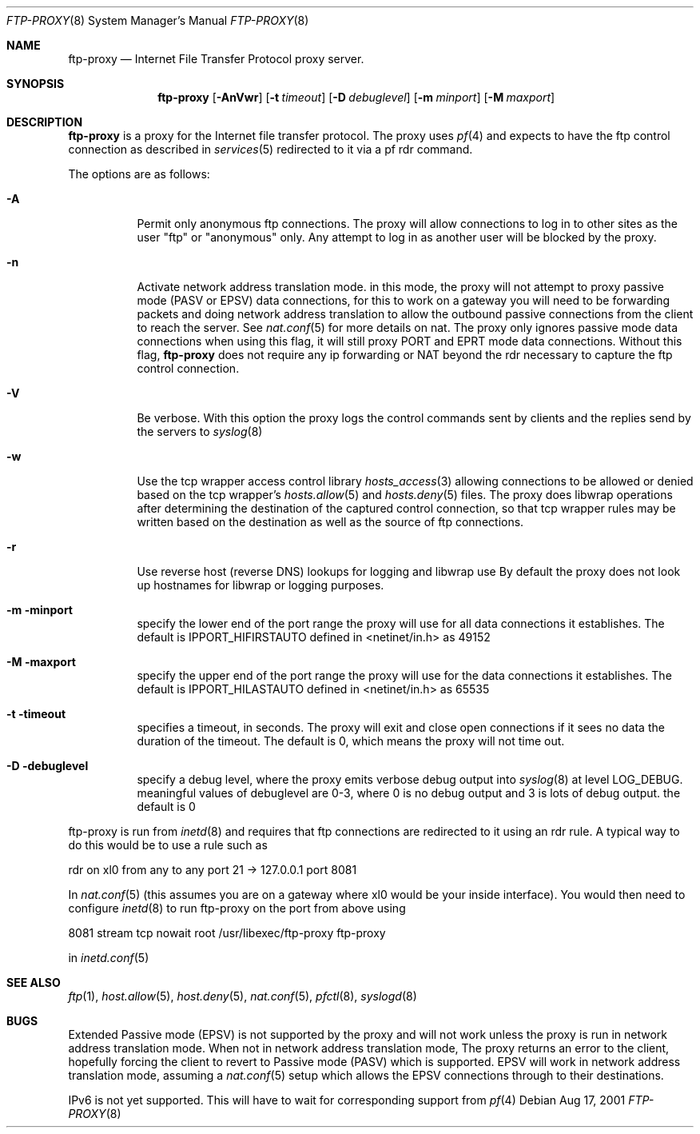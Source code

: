 .\"	$OpenBSD: ftp-proxy.8,v 1.1 2001/08/19 04:11:11 beck Exp $
.\"
.\" Copyright (c) 1996-2001
.\"	Obtuse Systems Corporation, All rights reserved.
.\"
.\" Redistribution and use in source and binary forms, with or without
.\" modification, are permitted provided that the following conditions
.\" are met:
.\" 1. Redistributions of source code must retain the above copyright
.\"    notice, this list of conditions and the following disclaimer.
.\" 2. Redistributions in binary form must reproduce the above copyright
.\"    notice, this list of conditions and the following disclaimer in the
.\"    documentation and/or other materials provided with the distribution.
.\" 3. Neither the name of the University nor the names of its contributors
.\"    may be used to endorse or promote products derived from this software
.\"    without specific prior written permission.
.\"
.\" THIS SOFTWARE IS PROVIDED BY OBTUSE SYSTEMS AND CONTRIBUTORS ``AS IS'' AND
.\" ANY EXPRESS OR IMPLIED WARRANTIES, INCLUDING, BUT NOT LIMITED TO, THE
.\" IMPLIED WARRANTIES OF MERCHANTABILITY AND FITNESS FOR A PARTICULAR PURPOSE
.\" ARE DISCLAIMED.  IN NO EVENT SHALL OBTUSE OR CONTRIBUTORS BE LIABLE
.\" FOR ANY DIRECT, INDIRECT, INCIDENTAL, SPECIAL, EXEMPLARY, OR CONSEQUENTIAL
.\" DAMAGES (INCLUDING, BUT NOT LIMITED TO, PROCUREMENT OF SUBSTITUTE GOODS
.\" OR SERVICES; LOSS OF USE, DATA, OR PROFITS; OR BUSINESS INTERRUPTION)
.\" HOWEVER CAUSED AND ON ANY THEORY OF LIABILITY, WHETHER IN CONTRACT, STRICT
.\" LIABILITY, OR TORT (INCLUDING NEGLIGENCE OR OTHERWISE) ARISING IN ANY WAY
.\" OUT OF THE USE OF THIS SOFTWARE, EVEN IF ADVISED OF THE POSSIBILITY OF
.\" SUCH DAMAGE.
.\"
.Dd Aug 17, 2001
.Dt FTP-PROXY 8
.Os
.Sh NAME
.Nm ftp-proxy
.Nd
Internet File Transfer Protocol proxy server.
.Sh SYNOPSIS
.Nm ftp-proxy
.Op Fl AnVwr
.Op Fl t Ar timeout
.Op Fl D Ar debuglevel
.Op Fl m Ar minport
.Op Fl M Ar maxport
.Sh DESCRIPTION
.Nm
is a proxy for the Internet file transfer protocol.
The proxy uses 
.Xr pf 4
and expects to have the ftp control connection as described in
.Xr services 5
redirected to it via a pf rdr command.
.Pp
The options are as follows:
.Bl -tag -width Ds
.It Fl A
Permit only anonymous ftp connections. The proxy will allow connections
to log in to other sites as the user "ftp" or "anonymous" only. Any
attempt to log in as another user will be blocked by the proxy.
.It Fl n
Activate network address translation mode. in this mode, the proxy
will not attempt to proxy passive mode (PASV or EPSV) data connections, 
for this to work on a gateway you will need to be forwarding packets
and doing network address translation to allow the outbound passive
connections from the client to reach the server. See
.Xr nat.conf 5
for more details on nat. The proxy only ignores passive mode data connections
when using this flag, it will still proxy PORT and EPRT mode data connections.
Without this flag,
.Nm ftp-proxy
does not require any ip forwarding or NAT beyond the rdr necessary to
capture the ftp control connection. 
.It Fl V
Be verbose. With this option the proxy logs the control commands
sent by clients and the replies send by the servers to 
.Xr syslog 8 
.It Fl w
Use the tcp wrapper access control library 
.Xr hosts_access 3
allowing connections to be allowed or denied based on the tcp wrapper's
.Xr hosts.allow 5
and  
.Xr hosts.deny 5
files. The proxy does libwrap operations after determining the destination
of the captured control connection, so that tcp wrapper rules may
be written based on the destination as well as the source of ftp connections.
.It Fl r
Use reverse host (reverse DNS) lookups for logging and libwrap use
By default the proxy does not look up hostnames for libwrap or logging
purposes.
.It Fl m minport
specify the lower end of the port range the proxy will use for all
data connections it establishes. The default is
.Ev IPPORT_HIFIRSTAUTO
defined in <netinet/in.h>
as 49152
.It Fl M maxport
specify the upper end of the port range the proxy will use for the
data connections it establishes. The default is
.Ev IPPORT_HILASTAUTO
defined in <netinet/in.h>
as 65535
.It Fl t timeout
specifies a timeout, in seconds. The proxy will exit
and close open connections if it sees no data the duration of
the timeout. The default is 0, which means the proxy will not time out.
.It Fl D debuglevel
specify a debug level, where the proxy emits verbose debug output
into 
.Xr syslog 8
at level LOG_DEBUG. meaningful values of debuglevel are 0-3, where 0
is no debug output and 3 is lots of debug output. the default is 0
.El
.Pp
ftp-proxy is run from 
.Xr inetd 8
and requires that ftp connections are redirected to it using an rdr
rule. A typical way to do this would be to use a rule such as
.Pp
rdr on xl0 from any to any port 21 -> 127.0.0.1 port 8081
.Pp
In 
.Xr nat.conf 5
(this assumes you are on a gateway where xl0 would be your inside interface).
You would then need to configure
.Xr inetd 8
to run ftp-proxy on the port from above
using
.Pp
8081 stream tcp nowait root /usr/libexec/ftp-proxy ftp-proxy
.Pp
in 
.Xr inetd.conf 5
.Sh SEE ALSO
.Xr ftp 1 ,
.Xr host.allow 5 ,
.Xr host.deny 5 ,
.Xr nat.conf 5 ,
.Xr pfctl 8 ,
.Xr syslogd 8
.Sh BUGS
.Pp
Extended Passive mode (EPSV) is not supported by the proxy and will
not work unless the proxy is run in network address translation mode.
When not in network address translation mode, The proxy returns an error
to the client, hopefully forcing the client to revert to Passive mode (PASV)
which is supported. EPSV will work in network address translation mode,
assuming a 
.Xr nat.conf 5 
setup which allows the EPSV connections through to their destinations. 
.Pp
IPv6 is not yet supported. This will have to wait for corresponding
support from 
.Xr pf 4
 

